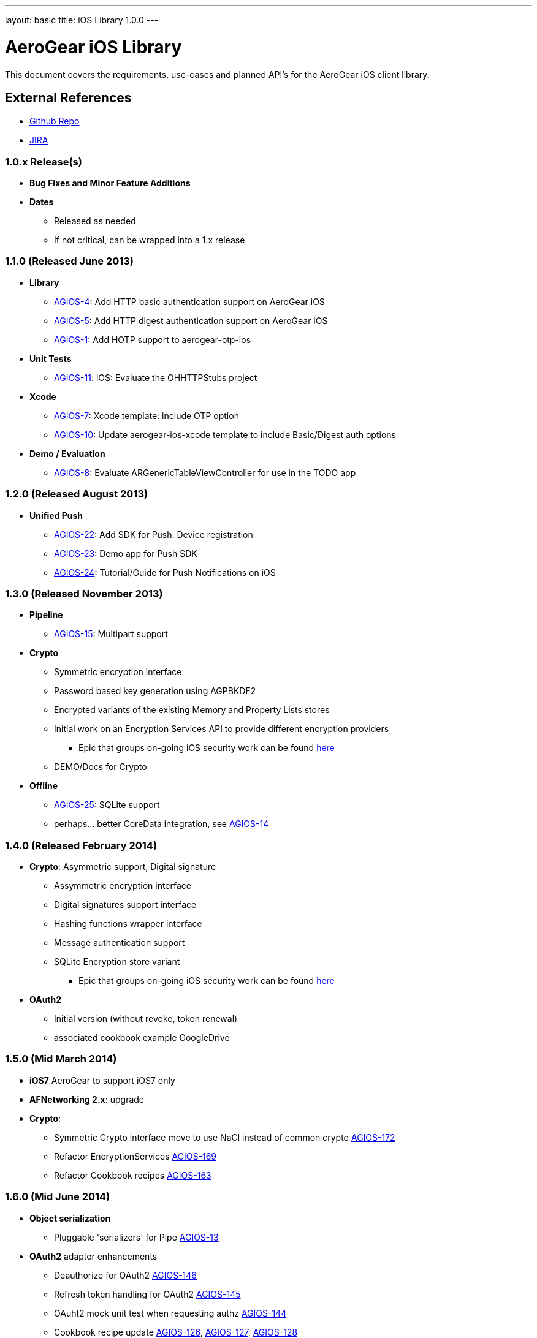 ---
layout: basic
title: iOS Library 1.0.0
---

AeroGear iOS Library
====================

This document covers the requirements, use-cases and planned API's for the AeroGear iOS client library.

External References
-------------------

* link:https://github.com/aerogear/aerogear-ios/[Github Repo]
* link:https://issues.jboss.org/browse/AGIOS/[JIRA]

1.0.x Release(s)
~~~~~~~~~~~~~~~~
* *Bug Fixes and Minor Feature Additions*
* *Dates*
** Released as needed
** If not critical, can be wrapped into a 1.x release

1.1.0 (Released June 2013)
~~~~~~~~~~~~~~~~~~~~~~~~~~
* *Library*
** link:https://issues.jboss.org/browse/AGIOS-4[AGIOS-4]: Add HTTP basic authentication support on AeroGear iOS
** link:https://issues.jboss.org/browse/AGIOS-5[AGIOS-5]: Add HTTP digest authentication support on AeroGear iOS
** link:https://issues.jboss.org/browse/AGIOS-1[AGIOS-1]: Add HOTP support to aerogear-otp-ios
* *Unit Tests*
** link:https://issues.jboss.org/browse/AGIOS-11[AGIOS-11]: iOS: Evaluate the OHHTTPStubs project
* *Xcode*
** link:https://issues.jboss.org/browse/AGIOS-7[AGIOS-7]: Xcode template: include OTP option
** link:https://issues.jboss.org/browse/AGIOS-10[AGIOS-10]: Update aerogear-ios-xcode template to include Basic/Digest auth options
* *Demo / Evaluation*
** link:https://issues.jboss.org/browse/AGIOS-8[AGIOS-8]: Evaluate ARGenericTableViewController for use in the TODO app


1.2.0 (Released August 2013)
~~~~~~~~~~~~~~~~~~~~~~~~~~~
* *Unified Push*
** link:https://issues.jboss.org/browse/AGIOS-22[AGIOS-22]: Add SDK for Push: Device registration
** link:https://issues.jboss.org/browse/AGIOS-23[AGIOS-23]: Demo app for Push SDK
** link:https://issues.jboss.org/browse/AGIOS-24[AGIOS-24]: Tutorial/Guide for Push Notifications on iOS


1.3.0 (Released November 2013)
~~~~~~~~~~~~~~~~~~~~~~~~~~~~~~
* *Pipeline*
** link:https://issues.jboss.org/browse/AGIOS-15[AGIOS-15]: Multipart support
* *Crypto* 
** Symmetric encryption interface
** Password based key generation using AGPBKDF2
** Encrypted variants of the existing Memory and Property Lists stores
** Initial work on an Encryption Services API to provide different encryption providers
*** Epic that groups on-going iOS security work can be found link:https://issues.jboss.org/browse/AGIOS-87[here]
** DEMO/Docs for Crypto
* *Offline*
** link:https://issues.jboss.org/browse/AGIOS-25[AGIOS-25]: SQLite support
** perhaps... better CoreData integration, see link:https://issues.jboss.org/browse/AGIOS-14[AGIOS-14]

1.4.0 (Released February 2014)
~~~~~~~~~~~~~~~~~~~~~~~~~~~~~~
* *Crypto*: Asymmetric support, Digital signature
** Assymmetric encryption interface
** Digital signatures support interface
** Hashing functions wrapper interface
** Message authentication support
** SQLite Encryption store variant
*** Epic that groups on-going iOS security work can be found link:https://issues.jboss.org/browse/AGIOS-87[here]
* *OAuth2*
** Initial version (without revoke, token renewal)
** associated cookbook example GoogleDrive

1.5.0 (Mid March 2014)
~~~~~~~~~~~~~~~~~~~~~~
* *iOS7* AeroGear to support iOS7 only

* *AFNetworking 2.x*: upgrade

* *Crypto*:
** Symmetric Crypto interface move to use NaCl instead of common crypto link:https://issues.jboss.org/browse/AGIOS-172[AGIOS-172]
** Refactor EncryptionServices link:https://issues.jboss.org/browse/AGIOS-169[AGIOS-169]
** Refactor Cookbook recipes link:https://issues.jboss.org/browse/AGIOS-163[AGIOS-163]

1.6.0 (Mid June 2014)
~~~~~~~~~~~~~~~~~~~~~
* *Object serialization*
** Pluggable 'serializers' for Pipe link:https://issues.jboss.org/browse/AGIOS-13[AGIOS-13]

* *OAuth2* adapter enhancements
** Deauthorize for OAuth2 link:https://issues.jboss.org/browse/AGIOS-146[AGIOS-146]
** Refresh token handling for OAuth2 link:https://issues.jboss.org/browse/AGIOS-145[AGIOS-145]
** OAuht2 mock unit test when requesting authz link:https://issues.jboss.org/browse/AGIOS-144[AGIOS-144]
** Cookbook recipe update link:https://issues.jboss.org/browse/AGIOS-126[AGIOS-126], link:https://issues.jboss.org/browse/AGIOS-127[AGIOS-127], link:https://issues.jboss.org/browse/AGIOS-128[AGIOS-128]
** KeyCloak integration link:https://issues.jboss.org/browse/AGIOS-178[AGIOS-178]

* *Offline & Crypto*
** Offline Authentication link:https://issues.jboss.org/browse/AGIOS-176[AGIOS-176]
** Encrypted Cache link:https://issues.jboss.org/browse/AGIOS-177[AGIOS-177]
** Apple's keychain wrapper interface link:https://issues.jboss.org/browse/AGIOS-103[AGIOS-103]
** Refactor of AGPasswordKeyService to be compliant with the Spec link:https://issues.jboss.org/browse/AGIOS-171[AGIOS-171]

* *Documentation*
** Refactoring aerogear.org link:https://issues.jboss.org/browse/AGIOS-155[AGIOS-155] link:https://issues.jboss.org/browse/AGIOS-156[AGIOS-156] linked to epic link:https://issues.jboss.org/browse/AEROGEAR-1402[AEROGEAR-1402]
** Cookbook examples link:https://issues.jboss.org/browse/AGIOS-128[AGIOS-128] link:https://issues.jboss.org/browse/AGIOS-127[AGIOS-127]
link:https://issues.jboss.org/browse/AGIOS-126[AGIOS-126] link:https://issues.jboss.org/browse/AGIOS-150[AGIOS-150]

1.7.0 (Mid August 2014)
~~~~~~~~~~~~~~~~~~~~~~~~
* *Sync* link:https://issues.jboss.org/browse/AGIOS-101[AGIOS-101] linked to epic link:https://issues.jboss.org/browse/AEROGEAR-1374[AGEROGEAR-1374]
** Data model API link:https://issues.jboss.org/browse/AEROGEAR-1408[AEROGEAR-1408]
** Conflict resolution lib link:https://issues.jboss.org/browse/AEROGEAR-1425[AEROGEAR-1425]

2.0.0 Release
~~~~~~~~~~~~~
* Tie up any loose ends

2.x Release(s)
~~~~~~~~~~~~~~
* *Notifications*
** inspired by the JS module
** STOMP support
** MQTT support
** integration with _Data Sync_ and _Offline_

* Web 2.0 features
** SSE (Server Sent Event)
** "real time web"
* *Social*
** Common API
*** Posting, Profile Info, Friend List, etc.
